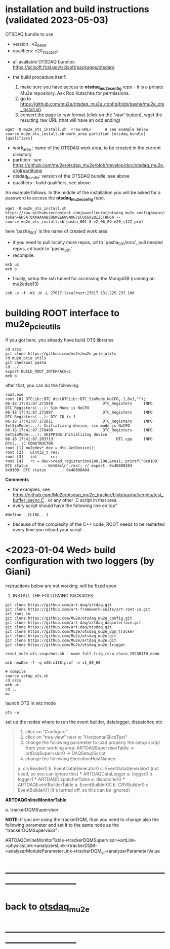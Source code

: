 * installation and build instructions  (validated 2023-05-03)                                      

  OTSDAQ bundle to use 
   - version   : v2_06_09   
   - qualifiers: e20_s122_prof

  - all available OTSDAQ bundles: https://scisoft.fnal.gov/scisoft/packages/otsdaq/

  - the build procedure itself:
    0) make sure you have access to *otsdaq_mu2e_config* repo - it is a private Mu2e repository. Ask Rob Kutschke for permissions.
    1) go to https://github.com/mu2e/otsdaq_mu2e_config/blob/pasha/mu2e_ots_install.sh
    2) convert the page to raw format (click on the "raw" button), wget the resulting raw URL (that will have an odd ending)

#+begin_src 
  wget -O mu2e_ots_install.sh  <raw-URL>      # see example below
  source mu2e_ots_install.sh work_area partition [otsdaq_bundle] [qualifiers]
#+end_src 

  - work_area    : name of the OTSDAQ work area, to be created in the current directory 
  - partition    : see https://github.com/mu2e/otsdaq_mu2e/blob/develop/doc/otsdaq_mu2e.org#partitions
  - otsdaq_bundle: version of the OTSDAQ bundle, see above 
  - qualifiers   : build qualifiers, see above

An example follows. In the middle of the installation you will be asked for a password to access the *otsdaq_mu2e_config* repo. 
#+begin_src 
  wget -O mu2e_ots_install.sh https://raw.githubusercontent.com/pavel1murat/otsdaq_mu2e_config/main/mu2e_ots_install.sh?token=GHSAT0AAAAAAB5R6WEE6WSNUG76CU6GX2QIZCTHH6A --
  source mu2e_ots_install.sh pasha_001 8 v2_06_09 e20_s122_prof
#+end_src

  here 'pasha_001' is the name of created work area

  - if you need to pull locally more repos, cd to 'pasha_001/srcs',  pull needed repos, cd back to 'pasha_001'
  - recompile:
#+begin_src
mrb uc
mrb b
#+end_src

  - finally, setup the ssh tunnel for accessing the MongoDB (running on mu2edaq13)
#+begin_src
ssh -v -f -KX -N -L 27017:localhost:27017 131.225.237.100
#+end_src

* building ROOT interface to mu2e_pcie_utils                                 
If you got here, you already have build OTS libraries
#+begin_src
cd srcs
git clone https://github.com/mu2e/mu2e_pcie_utils
cd mu2e_pcie_utils
git checkout pasha
cd ../..
export BUILD_ROOT_INTERFACE=1
mrb b
#+end_src
after that, you can do the following:
#+begin_src
root.exe
root [0] DTCLib::DTC dtc(DTCLib::DTC_SimMode_NoCFO,-1,0x1,"");
06-18 17:41:07.271940                      DTC_Registers     INFO DTC_Registers(...): Sim Mode is NoCFO
06-18 17:41:07.271997                      DTC_Registers     INFO DTC_Registers(...): DTC ID is 1
06-18 17:41:07.272011                      DTC_Registers     INFO SetSimMode(...): Initializing device, sim mode is NoCFO
06-18 17:41:07.278490                      DTC_Registers     INFO SetSimMode(...): SKIPPING Initializing device
06-18 17:41:07.283713                            DTC.cpp     INFO DTC(...): CONSTRUCTOR
root [1] mu2edev* dev = dtc.GetDevice();
root [2]   uint32_t res; 
root [3]   int      rc;
root [4]   rc = dev->read_register(0x9100,100,&res); printf("0x9100: DTC status       : 0x%08x\n",res); // expect: 0x40808404
0x9100: DTC status       : 0x40808404
#+end_src

*Comments*

- for examples, see https://github.com/Mu2e/otsdaq_mu2e_tracker/blob/pasha/scripts/test_buffer_async.C , 
  or any other .C script in that area
- every script should have the following line on top"
#+begin_src
#define __CLING__ 1
#+end_src
- because of the complexity of the C++ code, ROOT needs to be restarted every time you reload your script

* <2023-01-04 Wed> build configuration with two loggers (by Giani)           

  instructions below are not working, will be fixed soon    
 
1) INSTALL THE FOLLOWING PACKAGES 

#+begin_src
git clone https://github.com/art-daq/artdaq.git
git clone https://github.com/art-framework-suite/art-root-io.git art_root_io
git clone https://github.com/Mu2e/otsdaq_mu2e_config.git 
git clone https://github.com/art-daq/artdaq_daqinterface.git
git clone https://github.com/art-daq/otsdaq.git
git clone https://github.com/Mu2e/otsdaq_mu2e_dqm_tracker
git clone https://github.com/Mu2e/otsdaq_mu2e.git
git clone https://github.com/Mu2e/artdaq_mu2e.git
git clone https://github.com/Mu2e/otsdaq_mu2e_trigger
#+end_src

# edit one hack in art_root_io
# 1. open the file: art_root_io/detail/RootErrorClassifier.cc
# 2. add the following code at line 25:    if(parser.has_message("rdict")) { return true; }

# reset the config
#+begin_src
reset_mu2e_ots_snapshot.sh --name full_trig_reco_chain_20230110_demo

mrb newDev -f -q e20:s118:prof -v v1_00_00

# compile
source setup_ots.sh
cd srcs
mrb uc
cd ..
mz
#+end_src 

   launch OTS in wiz mode
#+begin_src
ots -w
#+end_src

set up the nodes where to run the event builder, datalogger, dispatcher, etc

#+begin_quote
1. click on "Configure"
2. click on "tree view" next to "HorizontalSliceTest"
3. change the following parameter to load properly the setup script from your working area: 
   ARTDAQSupervisorTable -> artDaqSupervsior0 -> DAQSetupScript
4. change the following ExecutionHostNames:
 *** ARTDAQBoardReaderTable
a. crvReader0
b. EventDataGenerator0
c. EventDataGenerator1 (not used, so you can ignore this)
 *** ARTDAQDataLogger
a. logger0
b. logger1
 *** ARTDAQDispatcherTable
a. dispatcher0
 *** ARTDAQEventBuilderTable
a. EventBuilder00
b. CRVBuilder0
c. EventBuilder01 (it's turned off, so this can be ignored)
#+end_quote

  *ARTDAQOnlineMonitorTable*

 a. trackerDQMSupervisor 

  *NOTE*: if you are using the trackerDQM, than you need to change also the following parameter and set it to the same node as the "trackerDQMSupervisor":

  ARTDAQOnlineMonitorTable->trackerDQMSupervisor->artLink->physicsLink->analyzersLink->trackerDQM->analyzerModuleParameterLink->trackerDQM_ip->analyzerParameterValue
* ------------------------------------------------------------------------------
* back to [[file:otsdaq_mu2e.org][otsdaq_mu2e]]
* ------------------------------------------------------------------------------
